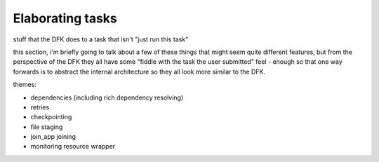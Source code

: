 Elaborating tasks
#################

stuff that the DFK does to a task that isn't "just run this task"

this section, i'm briefly going to talk about a few of these things that might seem quite different features, but from the perspective of the DFK they all have some "fiddle with the task the user submitted" feel - enough so that one way forwards is to abstract the internal architecture so they all look more similar to the DFK.

themes:

* dependencies (including rich dependency resolving)
* retries
* checkpointing
* file staging
* join_app joining
* monitoring resource wrapper
